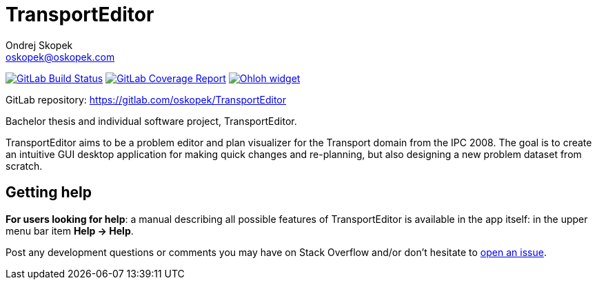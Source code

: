= TransportEditor
:linkattrs:
Ondrej Skopek <oskopek@oskopek.com>

image:https://gitlab.com/oskopek/TransportEditor/badges/master/build.svg["GitLab Build Status", link="https://gitlab.com/oskopek/TransportEditor/commits/master", window="_blank"]
image:https://gitlab.com/oskopek/TransportEditor/badges/master/coverage.svg["GitLab Coverage Report", link="https://gitlab.com/oskopek/TransportEditor/commits/master", window="_blank"]
image:https://www.ohloh.net/p/TransportEditor/widgets/project_thin_badge.gif["Ohloh widget", link="https://www.ohloh.net/p/TransportEditor", window="_blank"]

GitLab repository: https://gitlab.com/oskopek/TransportEditor[, window="_blank"]

Bachelor thesis and individual software project, TransportEditor.

TransportEditor aims to be a problem editor and plan visualizer for the Transport domain from the IPC 2008. The goal is to create an intuitive GUI desktop application for making quick changes and re-planning, but also designing a new problem dataset from scratch.

////
=== Screenshot
image:docs/img/screenshot.png["TransportEditor screenshot", scalewidth="20%"]
////

== Getting help

*For users looking for help*: a manual describing all possible features of TransportEditor is available in the app itself:
in the upper menu bar item *Help -> Help*.

Post any development questions or comments you may have on Stack Overflow and/or don't hesitate to
https://gitlab.com/oskopek/TransportEditor/issues[open an issue^].



